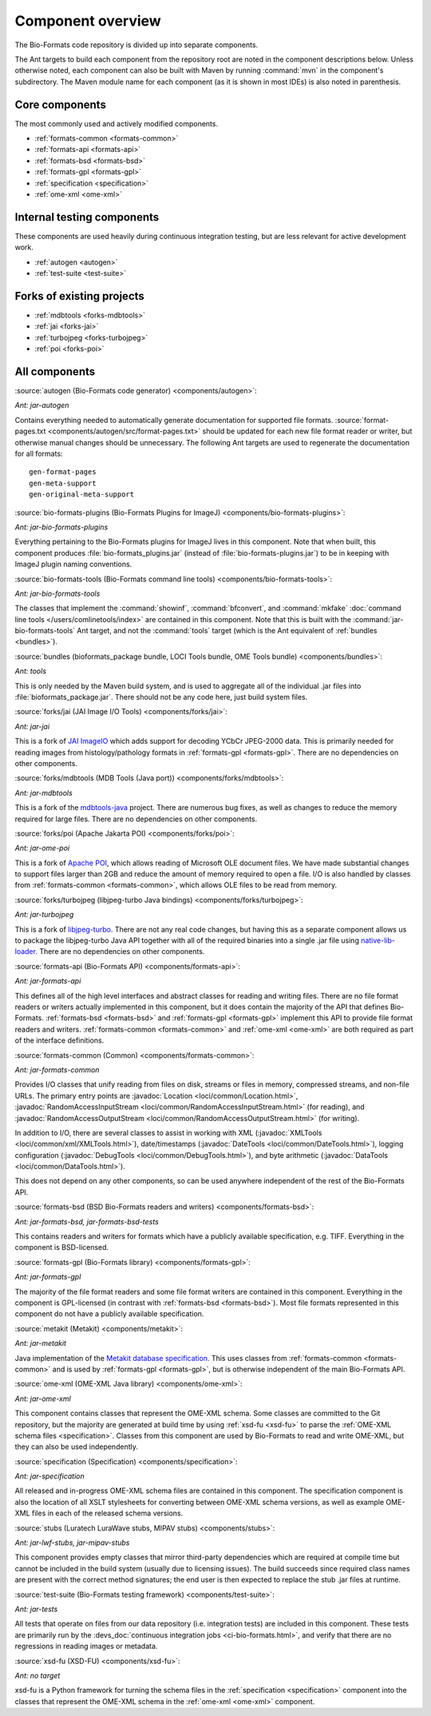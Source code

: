 .. _component-overview:

Component overview
==================

The Bio-Formats code repository is divided up into separate components.

The Ant targets to build each component from the repository root are noted
in the component descriptions below.  Unless otherwise noted, each component
can also be built with Maven by running :command:`mvn` in the component's
subdirectory.  The Maven module name for each component (as it is shown in
most IDEs) is also noted in parenthesis.

Core components
---------------

The most commonly used and actively modified components.

- :ref:`formats-common <formats-common>`
- :ref:`formats-api <formats-api>`
- :ref:`formats-bsd <formats-bsd>`
- :ref:`formats-gpl <formats-gpl>`
- :ref:`specification <specification>`
- :ref:`ome-xml <ome-xml>`

Internal testing components
---------------------------

These components are used heavily during continuous integration testing,
but are less relevant for active development work.

- :ref:`autogen <autogen>`
- :ref:`test-suite <test-suite>`

Forks of existing projects
--------------------------

- :ref:`mdbtools <forks-mdbtools>`
- :ref:`jai <forks-jai>`
- :ref:`turbojpeg <forks-turbojpeg>`
- :ref:`poi <forks-poi>`

All components
--------------

.. _autogen:

:source:`autogen (Bio-Formats code generator) <components/autogen>`:

`Ant: jar-autogen`

Contains everything needed to automatically generate documentation for
supported file formats.  :source:`format-pages.txt
<components/autogen/src/format-pages.txt>` should be updated for each new file
format reader or writer, but otherwise manual changes should be unnecessary.
The following Ant targets are used to regenerate the documentation for all
formats::

  gen-format-pages
  gen-meta-support
  gen-original-meta-support

.. _bio-formats-plugins:

:source:`bio-formats-plugins (Bio-Formats Plugins for ImageJ) <components/bio-formats-plugins>`:

`Ant: jar-bio-formats-plugins`

Everything pertaining to the Bio-Formats plugins for ImageJ lives in this
component.  Note that when built, this component produces
:file:`bio-formats_plugins.jar` (instead of :file:`bio-formats-plugins.jar`) to
be in keeping with ImageJ plugin naming conventions.

.. _bio-formats-tools:

:source:`bio-formats-tools (Bio-Formats command line tools) <components/bio-formats-tools>`:

`Ant: jar-bio-formats-tools`

The classes that implement the :command:`showinf`, :command:`bfconvert`, and
:command:`mkfake` :doc:`command line tools </users/comlinetools/index>` are
contained in this component.  Note that this is built with the
:command:`jar-bio-formats-tools` Ant target, and not the :command:`tools`
target (which is the Ant equivalent of :ref:`bundles <bundles>`).

.. _bundles:

:source:`bundles (bioformats_package bundle, LOCI Tools bundle, OME Tools bundle) <components/bundles>`:

`Ant: tools`

This is only needed by the Maven build system, and is used to aggregate all of
the individual .jar files into :file:`bioformats_package.jar`.  There should
not be any code here, just build system files.

.. _forks-jai:

:source:`forks/jai (JAI Image I/O Tools) <components/forks/jai>`:

`Ant: jar-jai`

This is a fork of `JAI ImageIO <http://java.net/projects/jai-imageio-core>`_
which adds support for decoding YCbCr JPEG-2000 data.  This is primarily
needed for reading images from histology/pathology formats in
:ref:`formats-gpl <formats-gpl>`.  There are no dependencies on other
components.

.. _forks-mdbtools:

:source:`forks/mdbtools (MDB Tools (Java port)) <components/forks/mdbtools>`:

`Ant: jar-mdbtools`

This is a fork of the `mdbtools-java
<http://mdbtools.cvs.sourceforge.net/viewvc/mdbtools/mdbtools-java>`_ project.
There are numerous bug fixes, as well as changes to reduce the memory required
for large files.  There are no dependencies on other components.

.. _forks-poi:

:source:`forks/poi (Apache Jakarta POI) <components/forks/poi>`:

`Ant: jar-ome-poi`

This is a fork of `Apache POI <http://poi.apache.org>`_, which allows reading
of Microsoft OLE document files.  We have made substantial changes to support
files larger than 2GB and reduce the amount of memory required to open a file.
I/O is also handled by classes from :ref:`formats-common <formats-common>`,
which allows OLE files to be read from memory.

.. _forks-turbojpeg:

:source:`forks/turbojpeg (libjpeg-turbo Java bindings) <components/forks/turbojpeg>`:

`Ant: jar-turbojpeg`

This is a fork of `libjpeg-turbo <http://libjpeg-turbo.virtualgl.org/>`_.
There are not any real code changes, but having this as a separate component
allows us to package the libjpeg-turbo Java API together with all of the
required binaries into a single .jar file using `native-lib-loader
<http://github.com/scijava/native-lib-loader>`_.  There are no dependencies on
other components.

.. _formats-api:

:source:`formats-api (Bio-Formats API) <components/formats-api>`:

`Ant: jar-formats-api`

This defines all of the high level interfaces and abstract classes for reading
and writing files.  There are no file format readers or writers actually
implemented in this component, but it does contain the majority of the API
that defines Bio-Formats.  :ref:`formats-bsd <formats-bsd>` and
:ref:`formats-gpl <formats-gpl>` implement this API to provide file format
readers and writers. :ref:`formats-common <formats-common>` and
:ref:`ome-xml <ome-xml>` are both required as part of the interface definitions.

.. _formats-common:

:source:`formats-common (Common) <components/formats-common>`:

`Ant: jar-formats-common`

Provides I/O classes that unify reading from files on disk, streams or files
in memory, compressed streams, and non-file URLs.  The primary entry points
are :javadoc:`Location <loci/common/Location.html>`,
:javadoc:`RandomAccessInputStream <loci/common/RandomAccessInputStream.html>`
(for reading), and :javadoc:`RandomAccessOutputStream
<loci/common/RandomAccessOutputStream.html>` (for writing).

In addition to I/O, there are several classes to assist in working with XML
(:javadoc:`XMLTools <loci/common/xml/XMLTools.html>`), date/timestamps
(:javadoc:`DateTools <loci/common/DateTools.html>`), logging configuration
(:javadoc:`DebugTools <loci/common/DebugTools.html>`), and byte arithmetic
(:javadoc:`DataTools <loci/common/DataTools.html>`).

This does not depend on any other components, so can be used anywhere
independent of the rest of the Bio-Formats API.

.. _formats-bsd:

:source:`formats-bsd (BSD Bio-Formats readers and writers) <components/formats-bsd>`:

`Ant: jar-formats-bsd, jar-formats-bsd-tests`

This contains readers and writers for formats which have a publicly available
specification, e.g. TIFF.  Everything in the component is BSD-licensed.

.. _formats-gpl:

:source:`formats-gpl (Bio-Formats library) <components/formats-gpl>`:

`Ant: jar-formats-gpl`

The majority of the file format readers and some file format writers are
contained in this component.
Everything in the component is GPL-licensed (in contrast with
:ref:`formats-bsd <formats-bsd>`).
Most file formats represented in this component do not have a publicly
available specification.

.. _metakit:

:source:`metakit (Metakit) <components/metakit>`:

`Ant: jar-metakit`

Java implementation of the `Metakit database specification
<http://equi4.com/metakit/>`_.  This uses classes from
:ref:`formats-common <formats-common>` and is used by
:ref:`formats-gpl <formats-gpl>`, but is otherwise independent of the main
Bio-Formats API.

.. _ome-xml:

:source:`ome-xml (OME-XML Java library) <components/ome-xml>`:

`Ant: jar-ome-xml`

This component contains classes that represent the OME-XML schema.  Some
classes are committed to the Git repository, but the majority are generated at
build time by using :ref:`xsd-fu <xsd-fu>` to parse the
:ref:`OME-XML schema files <specification>`.  Classes from this component are
used by Bio-Formats to read and write OME-XML, but they can also be used
independently.

.. _specification:

:source:`specification (Specification) <components/specification>`:

`Ant: jar-specification`

All released and in-progress OME-XML schema files are contained in this
component.  The specification component is also the location of all XSLT
stylesheets for converting between OME-XML schema versions, as well as example
OME-XML files in each of the released schema versions.

.. _stubs:

:source:`stubs (Luratech LuraWave stubs, MIPAV stubs) <components/stubs>`:

`Ant: jar-lwf-stubs, jar-mipav-stubs`

This component provides empty classes that mirror third-party dependencies
which are required at compile time but cannot be included in the build system
(usually due to licensing issues).  The build succeeds since required class
names are present with the correct method signatures; the end user is then
expected to replace the stub .jar files at runtime.

.. _test-suite:

:source:`test-suite (Bio-Formats testing framework) <components/test-suite>`:

`Ant: jar-tests`

All tests that operate on files from our data repository (i.e. integration
tests) are included in this component.  These tests are primarily run by the
:devs_doc:`continuous integration jobs <ci-bio-formats.html>`, and verify that
there are no regressions in reading images or metadata.

.. _xsd-fu:

:source:`xsd-fu (XSD-FU) <components/xsd-fu>`:

`Ant: no target`

xsd-fu is a Python framework for turning the schema files in the
:ref:`specification <specification>` component into the classes that represent
the OME-XML schema in the :ref:`ome-xml <ome-xml>` component.
